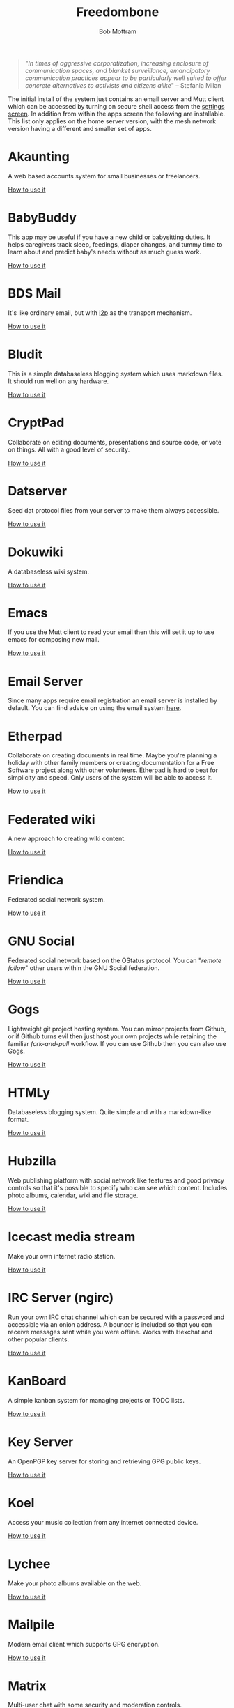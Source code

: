 #+TITLE: Freedombone
#+AUTHOR: Bob Mottram
#+EMAIL: bob@freedombone.net
#+KEYWORDS: freedombone, apps
#+DESCRIPTION: List of apps available on freedombone
#+OPTIONS: ^:nil toc:nil
#+HTML_HEAD: <link rel="stylesheet" type="text/css" href="freedombone.css" />

#+attr_html: :width 80% :height 10% :align center
[[file:images/logo.png]]

#+begin_quote
"/In times of aggressive corporatization, increasing enclosure of communication spaces, and blanket surveillance, emancipatory communication practices appear to be particularly well suited to offer concrete alternatives to activists and citizens alike/" -- Stefania Milan
#+end_quote

The initial install of the system just contains an email server and Mutt client which can be accessed by turning on secure shell access from the [[http://freedombone/admin/settings.html][settings screen]]. In addition from within the apps screen the following are installable. This list only applies on the home server version, with the mesh network version having a different and smaller set of apps.

#+attr_html: :width 80% :align center
[[file:images/fbone_apps.jpg]]

* Akaunting
A web based accounts system for small businesses or freelancers.

[[./app_akaunting.html][How to use it]]
* BabyBuddy
This app may be useful if you have a new child or babysitting duties. It helps caregivers track sleep, feedings, diaper changes, and tummy time to learn about and predict baby's needs without as much guess work.

[[./app_babybuddy.html][How to use it]]
* BDS Mail
It's like ordinary email, but with [[https://en.wikipedia.org/wiki/I2P][i2p]] as the transport mechanism.

[[./app_bdsmail.html][How to use it]]
* Bludit
This is a simple databaseless blogging system which uses markdown files. It should run well on any hardware.

[[./app_bludit.html][How to use it]]
* CryptPad
Collaborate on editing documents, presentations and source code, or vote on things. All with a good level of security.

[[./app_cryptpad.html][How to use it]]
* Datserver
Seed dat protocol files from your server to make them always accessible.

[[./app_datserver.html][How to use it]]
* Dokuwiki
A databaseless wiki system.

[[./app_dokuwiki.html][How to use it]]
* Emacs
If you use the Mutt client to read your email then this will set it up to use emacs for composing new mail.

[[./app_emacs.html][How to use it]]
* Email Server
Since many apps require email registration an email server is installed by default. You can find advice on using the email system [[./usage_email.html][here]].
* Etherpad
Collaborate on creating documents in real time. Maybe you're planning a holiday with other family members or creating documentation for a Free Software project along with other volunteers. Etherpad is hard to beat for simplicity and speed. Only users of the system will be able to access it.

[[./app_etherpad.html][How to use it]]
* Federated wiki
A new approach to creating wiki content.

[[./app_fedwiki.html][How to use it]]
* Friendica
Federated social network system.

[[./app_friendica.html][How to use it]]
* GNU Social
Federated social network based on the OStatus protocol. You can "/remote follow/" other users within the GNU Social federation.

[[./app_gnusocial.html][How to use it]]
* Gogs
Lightweight git project hosting system. You can mirror projects from Github, or if Github turns evil then just host your own projects while retaining the familiar /fork-and-pull/ workflow. If you can use Github then you can also use Gogs.

[[./app_gogs.html][How to use it]]
* HTMLy
Databaseless blogging system. Quite simple and with a markdown-like format.

[[./app_htmly.html][How to use it]]
* Hubzilla
Web publishing platform with social network like features and good privacy controls so that it's possible to specify who can see which content. Includes photo albums, calendar, wiki and file storage.

[[./app_hubzilla.html][How to use it]]
* Icecast media stream
Make your own internet radio station.

[[./app_icecast.html][How to use it]]
* IRC Server (ngirc)
Run your own IRC chat channel which can be secured with a password and accessible via an onion address. A bouncer is included so that you can receive messages sent while you were offline. Works with Hexchat and other popular clients.

[[./app_irc.html][How to use it]]
* KanBoard
A simple kanban system for managing projects or TODO lists.

[[./app_kanboard.html][How to use it]]
* Key Server
An OpenPGP key server for storing and retrieving GPG public keys.

[[./app_keyserver.html][How to use it]]
* Koel
Access your music collection from any internet connected device.

[[./app_koel.html][How to use it]]
* Lychee
Make your photo albums available on the web.

[[./app_lychee.html][How to use it]]
* Mailpile
Modern email client which supports GPG encryption.

[[./app_mailpile.html][How to use it]]
* Matrix
Multi-user chat with some security and moderation controls.

[[./app_matrix.html][How to use it]]
* Mumble
The popular VoIP and text chat system. Say goodbye to old-fashioned telephony conferences with silly dial codes. Also works well on mobile.

[[./app_mumble.html][How to use it]]
* NextCloud
Store files on your server and sync them with laptops or mobile devices. Includes many plugins including videoconferencing and collaborative document editing.

[[./app_nextcloud.html][How to use it]]
* PeerTube
Peer-to-peer video hosting. Similar to Mediagoblin, but the P2P aspect better enables the streaming load to be shared across servers.

[[./app_peertube.html][How to use it]]
* PI-Hole
The black hole for web adverts. Block adverts at the domain name level within your local network. It can significantly reduce bandwidth, speed up page load times and protect your systems from being tracked by spyware.

[[./app_pihole.html][How to use it]]
* Pleroma
Fediverse instance which is compatible with GNU Social and Mastodon, and suited for systems without much RAM or CPU resource.

[[./app_pleroma.html][How to use it]]
* PostActiv
An alternative federated social networking system compatible with GNU Social, Pleroma and Mastodon. It includes some optimisations and fixes currently not available within the main GNU Social project.

[[./app_postactiv.html][How to use it]]
* PrivateBin
A pastebin where the server has zero knowledge of the content being pasted.

[[./app_privatebin.html][How to use it]]
* Profanity
A shell based XMPP client which you can run on the Freedombone server via ssh.

[[./app_profanity.html][How to use it]]
* Riot Web
A browser based user interface for the Matrix federated communications system, including WebRTC audio and video chat.

[[./app_riot.html][How to use it]]
* Rocketchat
A non-federated chat server (x86 systems only).

[[./app_rocketchat.html][How to use it]]
* SearX
A metasearch engine for customised and private web searches.

[[./app_searx.html][How to use it]]
* Smol RSS
A very minimal RSS reader.

[[./app_smolrss.html][How to use it]]
* Syncthing
Possibly the best way to synchronise files across all of your devices. Once it has been set up it "just works" with no user intervention needed.

[[./app_syncthing.html][How to use it]]
* tt-rss
Private RSS reader. Pulls in RSS/Atom feeds via Tor and is only accessible via an onion address. Have "/the right to read/" without the Surveillance State knowing what you're reading. Also available with a user interface suitable for viewing on mobile devices via a browser such as OrFox.

[[./app_rss.html][How to use it]]
* Tahoe-LAFS
Robust and encrypted storage of files on one or more server.

[[./app_tahoelafs.html][How to use it]]
* Tox
Client and bootstrap node for the Tox chat/VoIP system.

[[./app_tox.html][How to use it]]
* Turtl
A system for privately creating and sharing notes and images, similar to Evernote but without the spying.

[[./app_turtl.html][How to use it]]
* Vim
If you use the Mutt client to read your email then this will set it up to use vim for composing new mail.

* Virtual Private Network (VPN)
Set up a VPN on your server so that you can bypass local internet censorship.

[[./app_vpn.html][How to use it]]
* XMPP
Chat server which can be used together with client such as Gajim or Conversations to provide end-to-end content security and also onion routed metadata security. Includes advanced features such as /client state notification/ to save battery power on your mobile devices, support for seamless roaming between networks and /message carbons/ so that you can receive the same messages while being simultaneously logged in to your account on more than one device.

[[./app_xmpp.html][How to use it]]


#+attr_html: :width 10% :height 2% :align center
[[file:fdl-1.3.txt][file:images/gfdl.png]]
